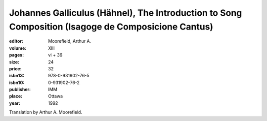 Johannes Galliculus (Hähnel), The Introduction to Song Composition (Isagoge de Composicione Cantus)
========================================================================================================

:editor: Moorefield, Arthur A.

:volume: XIII
:pages: vi + 36
:size: 24
:price: 32
:isbn13: 978-0-931902-76-5
:isbn10: 0-931902-76-2
:publisher: IMM
:place: Ottawa
:year: 1992

Translation by Arthur A. Moorefield.

